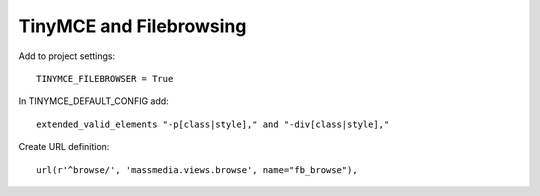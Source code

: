 ========================
TinyMCE and Filebrowsing
========================


Add to project settings::

	TINYMCE_FILEBROWSER = True

In TINYMCE_DEFAULT_CONFIG add::

    extended_valid_elements "-p[class|style]," and "-div[class|style],"

Create URL definition::

	url(r'^browse/', 'massmedia.views.browse', name="fb_browse"),

